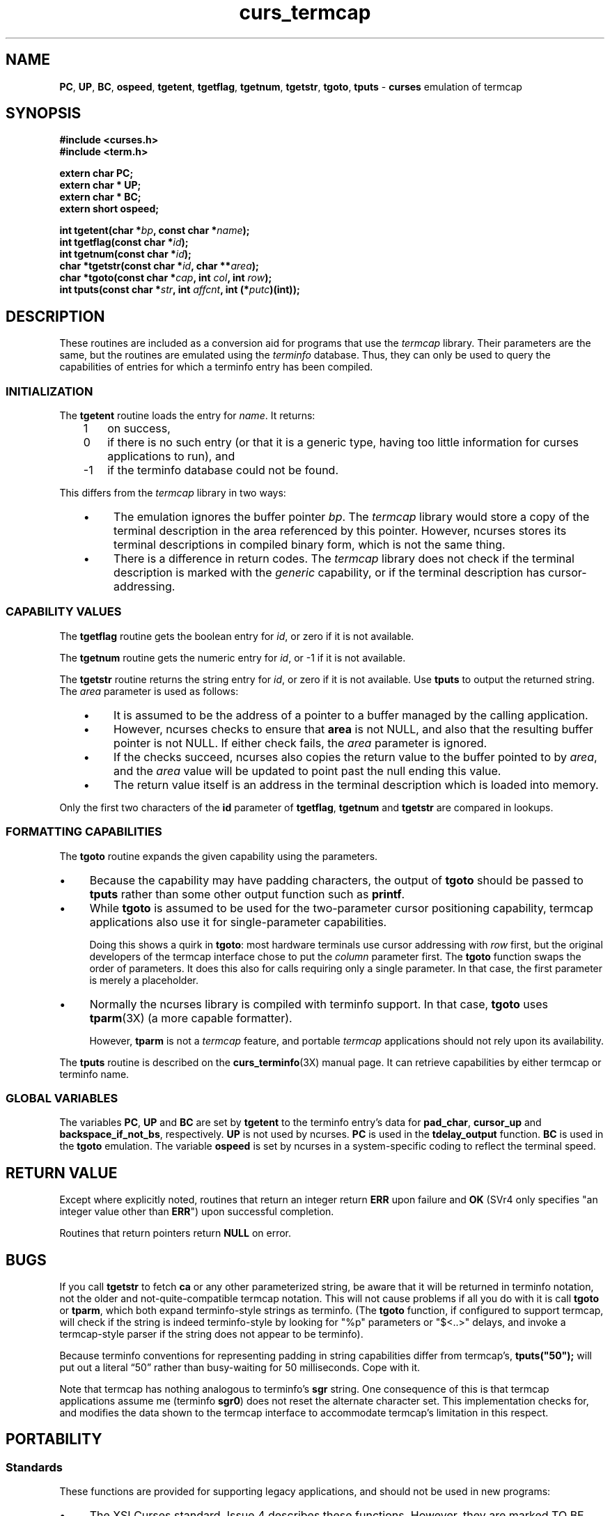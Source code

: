 .\"***************************************************************************
.\" Copyright 2018-2020,2021 Thomas E. Dickey                                *
.\" Copyright 1998-2017,2018 Free Software Foundation, Inc.                  *
.\"                                                                          *
.\" Permission is hereby granted, free of charge, to any person obtaining a  *
.\" copy of this software and associated documentation files (the            *
.\" "Software"), to deal in the Software without restriction, including      *
.\" without limitation the rights to use, copy, modify, merge, publish,      *
.\" distribute, distribute with modifications, sublicense, and/or sell       *
.\" copies of the Software, and to permit persons to whom the Software is    *
.\" furnished to do so, subject to the following conditions:                 *
.\"                                                                          *
.\" The above copyright notice and this permission notice shall be included  *
.\" in all copies or substantial portions of the Software.                   *
.\"                                                                          *
.\" THE SOFTWARE IS PROVIDED "AS IS", WITHOUT WARRANTY OF ANY KIND, EXPRESS  *
.\" OR IMPLIED, INCLUDING BUT NOT LIMITED TO THE WARRANTIES OF               *
.\" MERCHANTABILITY, FITNESS FOR A PARTICULAR PURPOSE AND NONINFRINGEMENT.   *
.\" IN NO EVENT SHALL THE ABOVE COPYRIGHT HOLDERS BE LIABLE FOR ANY CLAIM,   *
.\" DAMAGES OR OTHER LIABILITY, WHETHER IN AN ACTION OF CONTRACT, TORT OR    *
.\" OTHERWISE, ARISING FROM, OUT OF OR IN CONNECTION WITH THE SOFTWARE OR    *
.\" THE USE OR OTHER DEALINGS IN THE SOFTWARE.                               *
.\"                                                                          *
.\" Except as contained in this notice, the name(s) of the above copyright   *
.\" holders shall not be used in advertising or otherwise to promote the     *
.\" sale, use or other dealings in this Software without prior written       *
.\" authorization.                                                           *
.\"***************************************************************************
.\"
.\" $Id: curs_termcap.3x,v 1.48 2021/01/09 11:07:15 tom Exp $
.TH curs_termcap 3X ""
.ie \n(.g .ds `` \(lq
.el       .ds `` ``
.ie \n(.g .ds '' \(rq
.el       .ds '' ''
.de bP
.ie n  .IP \(bu 4
.el    .IP \(bu 2
..
.na
.hy 0
.ds n 5
.SH NAME
\fBPC\fR,
\fBUP\fR,
\fBBC\fR,
\fBospeed\fR,
\fBtgetent\fR,
\fBtgetflag\fR,
\fBtgetnum\fR,
\fBtgetstr\fR,
\fBtgoto\fR,
\fBtputs\fR \- \fBcurses\fR emulation of termcap
.ad
.hy
.SH SYNOPSIS
\fB#include <curses.h>\fR
.br
\fB#include <term.h>\fR
.sp
\fBextern char PC;\fR
.br
\fBextern char * UP;\fR
.br
\fBextern char * BC;\fR
.br
\fBextern short ospeed;\fR
.sp
\fBint tgetent(char *\fP\fIbp\fP\fB, const char *\fP\fIname\fP\fB);\fR
.br
\fBint tgetflag(const char *\fP\fIid\fP\fB);\fR
.br
\fBint tgetnum(const char *\fP\fIid\fP\fB);\fR
.br
\fBchar *tgetstr(const char *\fP\fIid\fP\fB, char **\fP\fIarea\fP\fB);\fR
.br
\fBchar *tgoto(const char *\fP\fIcap\fP\fB, int \fP\fIcol\fP\fB, int \fP\fIrow\fP\fB);\fR
.br
\fBint tputs(const char *\fP\fIstr\fP\fB, int \fP\fIaffcnt\fP\fB, int (*\fP\fIputc\fP\fB)(int));\fR
.br
.SH DESCRIPTION
These routines are included as a conversion aid for programs that use
the \fItermcap\fR library.
Their parameters are the same, but the
routines are emulated using the \fIterminfo\fR database.
Thus, they
can only be used to query the capabilities of entries for which a
terminfo entry has been compiled.
.SS INITIALIZATION
.PP
The \fBtgetent\fR routine loads the entry for \fIname\fR.
It returns:
.RS 3
.TP 3
1
on success,
.TP 3
0
if there is no such entry
(or that it is a generic type, having too little information for curses
applications to run), and
.TP 3
\-1
if the terminfo database could not be found.
.RE
.PP
This differs from the \fItermcap\fP library in two ways:
.RS 3
.bP
The emulation ignores the buffer pointer \fIbp\fR.
The \fItermcap\fP library would store a copy of the terminal
description in the area referenced by this pointer.
However, ncurses stores its terminal descriptions in compiled
binary form, which is not the same thing.
.bP
There is a difference in return codes.
The \fItermcap\fP library does not check if the terminal
description is marked with the \fIgeneric\fP capability,
or if the terminal description has cursor-addressing.
.RE
.SS CAPABILITY VALUES
.PP
The \fBtgetflag\fR routine gets the boolean entry for \fIid\fR,
or zero if it is not available.
.PP
The \fBtgetnum\fR routine gets the numeric entry for \fIid\fR,
or \-1 if it is not available.
.PP
The \fBtgetstr\fR routine returns the string entry for \fIid\fR,
or zero if it is not available.
Use \fBtputs\fR to output the returned string.
The \fIarea\fP parameter is used as follows:
.RS 3
.bP
It is assumed to be the address of a pointer to a buffer managed by the
calling application.
.bP
However, ncurses checks to ensure that \fBarea\fP is not NULL,
and also that the resulting buffer pointer is not NULL.
If either check fails, the \fIarea\fP parameter is ignored.
.bP
If the checks succeed, ncurses also copies the return value to
the buffer pointed to by \fIarea\fR,
and the \fIarea\fR value will be updated to point past the null ending
this value.
.bP
The return value itself is an address in the terminal description which
is loaded into memory.
.RE
.PP
Only the first two characters of the \fBid\fR parameter of
\fBtgetflag\fR,
\fBtgetnum\fR and
\fBtgetstr\fR are compared in lookups.
.SS FORMATTING CAPABILITIES
.PP
The \fBtgoto\fR routine expands the given capability using the parameters.
.bP
Because the capability may have padding characters,
the output of \fBtgoto\fP should be passed to \fBtputs\fR
rather than some other output function such as \fBprintf\fP.
.bP
While \fBtgoto\fP is assumed to be used for the two-parameter
cursor positioning capability,
termcap applications also use it for single-parameter capabilities.
.IP
Doing this shows a quirk in \fBtgoto\fP: most hardware
terminals use cursor addressing with \fIrow\fP first,
but the original developers of the termcap interface chose to
put the \fIcolumn\fP parameter first.
The \fBtgoto\fP function swaps the order of parameters.
It does this also for calls requiring only a single parameter.
In that case, the first parameter is merely a placeholder.
.bP
Normally the ncurses library is compiled with terminfo support.
In that case, \fBtgoto\fP uses \fBtparm\fP(3X) (a more capable formatter).
.IP
However, \fBtparm\fP is not a \fItermcap\fP feature,
and portable \fItermcap\fP applications should not rely upon its availability.
.PP
The \fBtputs\fR routine is described on the \fBcurs_terminfo\fR(3X) manual
page.
It can retrieve capabilities by either termcap or terminfo name.
.SS GLOBAL VARIABLES
.PP
The variables
\fBPC\fR,
\fBUP\fR and
\fBBC\fR
are set by \fBtgetent\fR to the terminfo entry's data for
\fBpad_char\fR,
\fBcursor_up\fR and
\fBbackspace_if_not_bs\fR,
respectively.
\fBUP\fR is not used by ncurses.
\fBPC\fR is used in the \fBtdelay_output\fR function.
\fBBC\fR is used in the \fBtgoto\fR emulation.
The variable \fBospeed\fR is set by ncurses in a system-specific coding
to reflect the terminal speed.
.
.SH RETURN VALUE
Except where explicitly noted,
routines that return an integer return \fBERR\fR upon failure and \fBOK\fR
(SVr4 only specifies "an integer value other than \fBERR\fR") upon successful
completion.
.PP
Routines that return pointers return \fBNULL\fR on error.
.SH BUGS
If you call \fBtgetstr\fR to fetch \fBca\fR or any other parameterized string,
be aware that it will be returned in terminfo notation, not the older and
not-quite-compatible termcap notation.
This will not cause problems if all
you do with it is call \fBtgoto\fR or \fBtparm\fR, which both expand
terminfo-style strings as terminfo.
(The \fBtgoto\fR function, if configured to support termcap, will check
if the string is indeed terminfo-style by looking for "%p" parameters or
"$<..>" delays, and invoke a termcap-style parser if the string does not
appear to be terminfo).
.PP
Because terminfo conventions for representing padding in string capabilities
differ from termcap's, \fBtputs("50");\fR will put out a literal \*(``50\*('' rather
than busy-waiting for 50 milliseconds.
Cope with it.
.PP
Note that termcap has nothing analogous to terminfo's \fBsgr\fR string.
One consequence of this is that termcap applications assume \fRme\fR
(terminfo \fBsgr0\fR) does not reset the alternate character set.
This implementation checks for, and modifies the data shown to the
termcap interface to accommodate termcap's limitation in this respect.
.SH PORTABILITY
.SS Standards
These functions are provided for supporting legacy applications,
and should not be used in new programs:
.bP
The XSI Curses standard, Issue 4 describes these functions.
However, they
are marked TO BE WITHDRAWN and may be removed in future versions.
.bP
X/Open Curses, Issue 5 (December 2007) marked the termcap interface
(along with \fBvwprintw\fP and \fBvwscanw\fP) as withdrawn.
.PP
Neither the XSI Curses standard nor the SVr4 man pages documented the return
values of \fBtgetent\fR correctly, though all three were in fact returned ever
since SVr1.
In particular, an omission in the XSI Curses documentation has been
misinterpreted to mean that \fBtgetent\fR returns \fBOK\fR or \fBERR\fR.
Because the purpose of these functions is to provide compatibility with
the \fItermcap\fR library, that is a defect in XCurses, Issue 4, Version 2
rather than in ncurses.
.SS Compatibility with BSD Termcap
.PP
External variables are provided for support of certain termcap applications.
However, termcap applications' use of those variables is poorly documented,
e.g., not distinguishing between input and output.
In particular, some applications are reported to declare and/or
modify \fBospeed\fR.
.PP
The comment that only the first two characters of the \fBid\fR parameter
are used escapes many application developers.
The original BSD 4.2 termcap library (and historical relics thereof)
did not require a trailing null NUL on the parameter name passed
to \fBtgetstr\fP, \fBtgetnum\fP and \fBtgetflag\fP.
Some applications assume that the termcap interface does not require
the trailing NUL for the parameter name.
Taking into account these issues:
.bP
As a special case,
\fBtgetflag\fP matched against a single-character identifier
provided that was at the end of the terminal description.
You should not rely upon this behavior in portable programs.
This implementation disallows matches against single-character capability names.
.bP
This implementation disallows matches by the termcap interface against
extended capability names which are longer than two characters.
.PP
The BSD termcap function \fBtgetent\fP returns the text of a termcap
entry in the buffer passed as an argument.
This library (like other terminfo implementations) does not store
terminal descriptions as text.
It sets the buffer contents to a null-terminated string.
.SS Other Compatibility
This library includes a termcap.h header,
for compatibility with other implementations.
But the header is rarely used because the other implementations
are not strictly compatible.
.PP
The original BSD termcap (through 4.3BSD) had no header file which
gave function prototypes, because that was a feature of ANSI C.
BSD termcap was written several years before C was standardized.
However, there were two different termcap.h header files in the BSD
sources:
.bP
One was used internally by the \fIjove\fP editor in 2BSD through 4.4BSD.
It defined global symbols for the termcap variables which it used.
.bP
The other appeared in 4.4BSD Lite Release 2 (mid-1993)
as part of \fIlibedit\fP (also known as the \fIeditline\fP library).
The CSRG source history shows that this was added in mid-1992.
The \fIlibedit\fP header file was used internally,
as a convenience for compiling the \fIeditline\fP library.
It declared function prototypes, but no global variables.
.PP
The header file from \fIlibedit\fP was added to NetBSD's termcap
library in mid-1994.
.PP
Meanwhile, GNU termcap was under development, starting in 1990.
The first release (termcap 1.0) in 1991 included a termcap.h header.
The second release (termcap 1.1) in September 1992 modified the
header to use \fBconst\fP for the function prototypes in the header
where one would expect the parameters to be read-only.
This was a difference versus the original BSD termcap.
The prototype for \fBtputs\fP also differed,
but in that instance, it was \fIlibedit\fP which differed from BSD termcap.
.PP
A copy of GNU termcap 1.3 was bundled with \fIbash\fP in mid-1993,
to support the \fIreadline\fP library.
.PP
A termcap.h file was provided in ncurses 1.8.1 (November 1993).
That reflected influence by \fIemacs\fP (rather than \fIjove\fP)
and GNU termcap:
.bP
it provided declarations for a few global symbols used by \fIemacs\fP
.bP
it provided function prototypes (using \fBconst\fP).
.bP
a prototype for \fBtparam\fP (a GNU termcap feature) was provided.
.PP
Later (in mid-1996) the \fBtparam\fP function was removed from ncurses.
As a result, there are differences between any of the four implementations,
which must be taken into account by programs which can work with all
termcap library interfaces.
.SH SEE ALSO
\fBcurses\fR(3X),
\fBputc\fR(3),
\fBterm_variables\fR(3X),
\fBterminfo\fR(\*n).
.sp
https://invisible-island.net/ncurses/tctest.html
